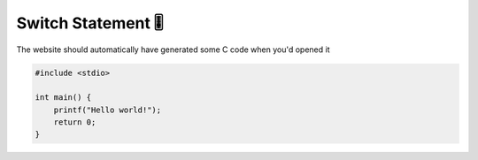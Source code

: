Switch Statement 🎚️
====================

The website should automatically have generated some C code when you'd opened it

.. code-block:: c

    #include <stdio>

    int main() {
        printf("Hello world!");
        return 0;
    }